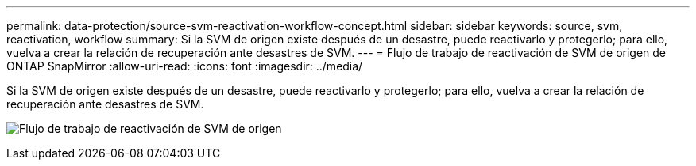 ---
permalink: data-protection/source-svm-reactivation-workflow-concept.html 
sidebar: sidebar 
keywords: source, svm, reactivation, workflow 
summary: Si la SVM de origen existe después de un desastre, puede reactivarlo y protegerlo; para ello, vuelva a crear la relación de recuperación ante desastres de SVM. 
---
= Flujo de trabajo de reactivación de SVM de origen de ONTAP SnapMirror
:allow-uri-read: 
:icons: font
:imagesdir: ../media/


[role="lead"]
Si la SVM de origen existe después de un desastre, puede reactivarlo y protegerlo; para ello, vuelva a crear la relación de recuperación ante desastres de SVM.

image:source-svm-reactivation-workflow.gif["Flujo de trabajo de reactivación de SVM de origen"]

